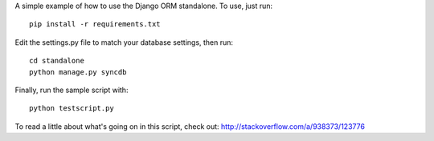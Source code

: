 A simple example of how to use the Django ORM standalone.  To use, just run::

    pip install -r requirements.txt

Edit the settings.py file to match your database settings, then run::

    cd standalone
    python manage.py syncdb

Finally, run the sample script with::

    python testscript.py

To read a little about what's going on in this script, check out:
http://stackoverflow.com/a/938373/123776
